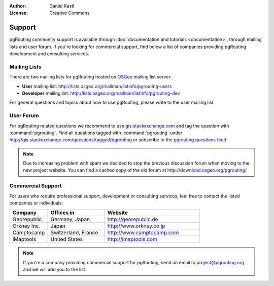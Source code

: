 :Author: Daniel Kastl
:License: Creative Commons

.. _support:

===============
 Support
===============

pgRouting community support is available through :doc:`documentation and 
tutorials <documentation>`, through mailing lists and user forum. If you're 
looking for commercial support, find below a list of companies providing
pgRouting development and consulting services.

Mailing Lists
-------------

There are two mailing lists for pgRouting hosted on 
`OSGeo <http://www.osgeo.org>`_ mailing list server:

* **User** mailing list: http://lists.osgeo.org/mailman/listinfo/pgrouting-users
* **Developer** mailing list: http://lists.osgeo.org/mailman/listinfo/pgrouting-dev

For general questions and topics about how to use pgRouting, please write to the 
user mailing list.

User Forum
----------

For pgRouting related questions we recommend to use `gis.stackexchange.com 
<http://gis.stackexchange.com>`_ and tag the question with 
:command:`pgrouting`. Find all questions tagged with :command:`pgrouting` under 
http://gis.stackexchange.com/questions/tagged/pgrouting or subscribe to the 
`pgrouting questions feed <http://gis.stackexchange.com/feeds/tag?tagnames=pgrouting&sort=newest>`_.

.. note::

	Due to increasing problem with spam we decided to stop the previous discussion 
	forum when moving to the new project website. You can find a cached copy of the 
	old forum at http://download.osgeo.org/pgrouting/

Commercial Support
------------------

For users who require professional support, development or consulting services, 
feel free to contact the listed companies or individuals:

.. list-table::
   :widths: 20 30 50

   * - **Company**
     - **Offices in**
     - **Website**
   * - Georepublic
     - Germany, Japan
     - http://georepublic.de
   * - Orkney Inc.
     - Japan
     - http://www.orkney.co.jp
   * - Camptocamp
     - Switzerland, France
     - http://www.camptocamp.com
   * - iMaptools
     - United States
     - http://imaptools.com
   

.. note::

	If you're a company providing commercial support for pgRouting, send an email
	to project@pgrouting.org and we will add you to the list.

